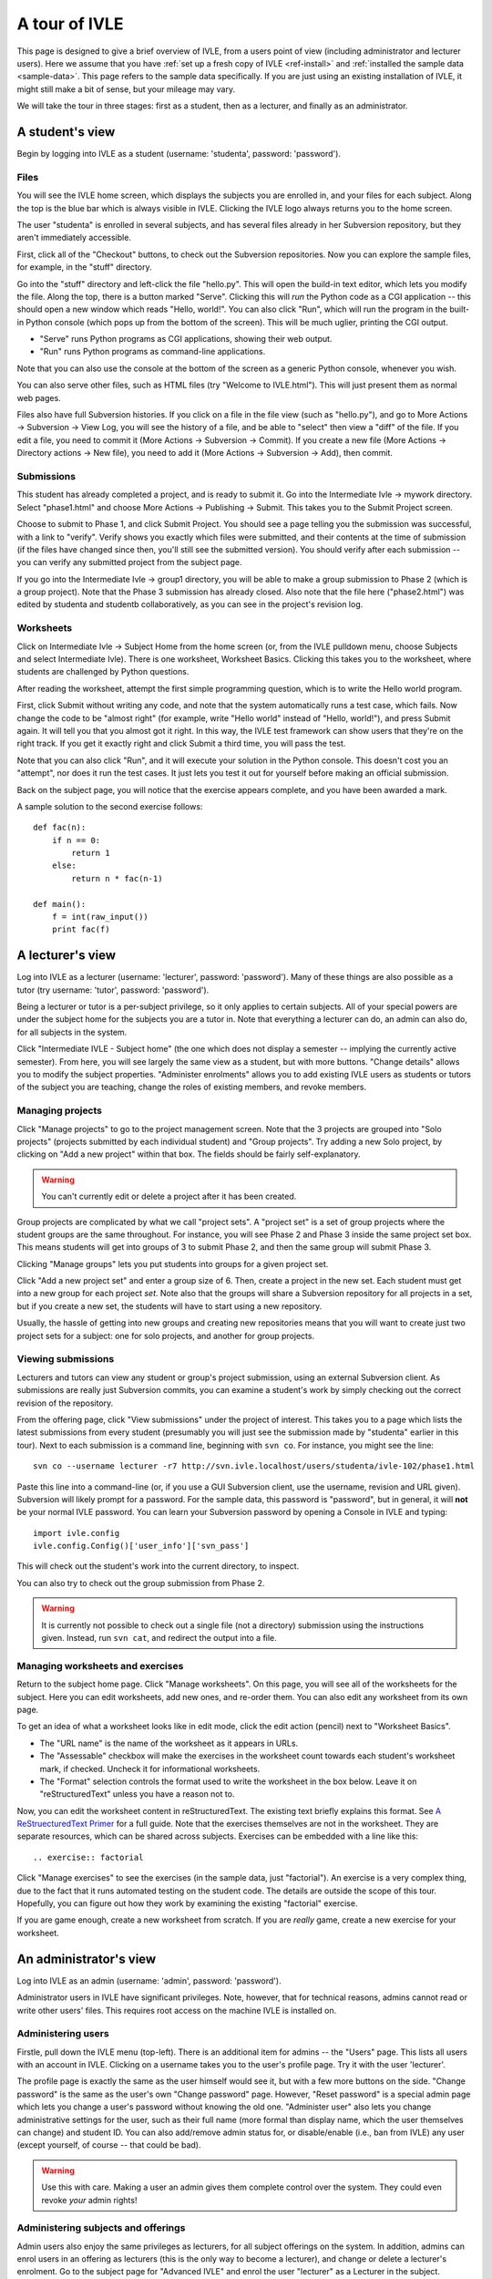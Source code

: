 .. IVLE - Informatics Virtual Learning Environment
   Copyright (C) 2007-2010 The University of Melbourne

.. This program is free software; you can redistribute it and/or modify
   it under the terms of the GNU General Public License as published by
   the Free Software Foundation; either version 2 of the License, or
   (at your option) any later version.

.. This program is distributed in the hope that it will be useful,
   but WITHOUT ANY WARRANTY; without even the implied warranty of
   MERCHANTABILITY or FITNESS FOR A PARTICULAR PURPOSE.  See the
   GNU General Public License for more details.

.. You should have received a copy of the GNU General Public License
   along with this program; if not, write to the Free Software
   Foundation, Inc., 51 Franklin St, Fifth Floor, Boston, MA  02110-1301  USA

.. _ivle-tour:

**************
A tour of IVLE
**************

This page is designed to give a brief overview of IVLE, from a users point of
view (including administrator and lecturer users). Here we assume that you
have :ref:`set up a fresh copy of IVLE <ref-install>` and :ref:`installed the
sample data <sample-data>`. This page refers to the sample data specifically.
If you are just using an existing installation of IVLE, it might still make a
bit of sense, but your mileage may vary.

We will take the tour in three stages: first as a student, then as a lecturer,
and finally as an administrator.

A student's view
================

Begin by logging into IVLE as a student (username: 'studenta', password:
'password').

Files
-----

You will see the IVLE home screen, which displays the subjects you are
enrolled in, and your files for each subject. Along the top is the blue bar
which is always visible in IVLE. Clicking the IVLE logo always returns you to
the home screen.

The user "studenta" is enrolled in several subjects, and has several files
already in her Subversion repository, but they aren't immediately accessible.

First, click all of the "Checkout" buttons, to check out the Subversion
repositories. Now you can explore the sample files, for example, in the
"stuff" directory.

Go into the "stuff" directory and left-click the file "hello.py". This will
open the build-in text editor, which lets you modify the file. Along the top,
there is a button marked "Serve". Clicking this will *run* the Python code as
a CGI application -- this should open a new window which reads "Hello,
world!". You can also click "Run", which will run the program in the built-in
Python console (which pops up from the bottom of the screen). This will be
much uglier, printing the CGI output.

* "Serve" runs Python programs as CGI applications, showing their web output.
* "Run" runs Python programs as command-line applications.

Note that you can also use the console at the bottom of the screen as a
generic Python console, whenever you wish.

You can also serve other files, such as HTML files (try "Welcome to
IVLE.html"). This will just present them as normal web pages.

Files also have full Subversion histories. If you click on a file in the file
view (such as "hello.py"), and go to More Actions -> Subversion -> View Log,
you will see the history of a file, and be able to "select" then view a "diff"
of the file. If you edit a file, you need to commit it (More Actions ->
Subversion -> Commit). If you create a new file (More Actions -> Directory
actions -> New file), you need to add it (More Actions -> Subversion -> Add),
then commit.

Submissions
-----------

This student has already completed a project, and is ready to submit it. Go
into the Intermediate Ivle -> mywork directory. Select "phase1.html" and
choose More Actions -> Publishing -> Submit. This takes you to the Submit
Project screen.

Choose to submit to Phase 1, and click Submit Project. You should see a page
telling you the submission was successful, with a link to "verify". Verify
shows you exactly which files were submitted, and their contents at the time
of submission (if the files have changed since then, you'll still see the
submitted version). You should verify after each submission -- you can verify
any submitted project from the subject page.

If you go into the Intermediate Ivle -> group1 directory, you will be able to
make a group submission to Phase 2 (which is a group project). Note that the
Phase 3 submission has already closed.
Also note that the file here ("phase2.html") was edited by studenta and
studentb collaboratively, as you can see in the project's revision log.

Worksheets
----------

Click on Intermediate Ivle -> Subject Home from the home screen (or, from the
IVLE pulldown menu, choose Subjects and select Intermediate Ivle). There is
one worksheet, Worksheet Basics. Clicking this takes you to the worksheet,
where students are challenged by Python questions.

After reading the worksheet, attempt the first simple programming question,
which is to write the Hello world program.

First, click Submit without writing any code, and note that the system
automatically runs a test case, which fails. Now change the code to be "almost
right" (for example, write "Hello world" instead of "Hello, world!"), and
press Submit again. It will tell you that you almost got it right. In this
way, the IVLE test framework can show users that they're on the right track.
If you get it exactly right and click Submit a third time, you will pass the
test.

Note that you can also click "Run", and it will execute your solution in the
Python console. This doesn't cost you an "attempt", nor does it run the test
cases. It just lets you test it out for yourself before making an official
submission.

Back on the subject page, you will notice that the exercise appears complete,
and you have been awarded a mark.

A sample solution to the second exercise follows::

 def fac(n):
     if n == 0:
         return 1
     else:
         return n * fac(n-1)
 
 def main():
     f = int(raw_input())
     print fac(f)

A lecturer's view
=================

Log into IVLE as a lecturer (username: 'lecturer', password: 'password'). Many
of these things are also possible as a tutor (try username: 'tutor', password:
'password').

Being a lecturer or tutor is a per-subject privilege, so it only applies to
certain subjects. All of your special powers are under the subject home for
the subjects you are a tutor in. Note that everything a lecturer can do, an
admin can also do, for all subjects in the system.

Click "Intermediate IVLE - Subject home" (the one which does not display a
semester -- implying the currently active semester). From here, you will see
largely the same view as a student, but with more buttons. "Change details"
allows you to modify the subject properties. "Administer enrolments" allows
you to add existing IVLE users as students or tutors of the subject you are
teaching, change the roles of existing members, and revoke members.

Managing projects
-----------------

Click "Manage projects" to go to the project management screen. Note that the
3 projects are grouped into "Solo projects" (projects submitted by each
individual student) and "Group projects". Try adding a new Solo project, by
clicking on "Add a new project" within that box. The fields should be fairly
self-explanatory.

.. warning::
   You can't currently edit or delete a project after it has been created.

Group projects are complicated by what we call "project sets". A "project set"
is a set of group projects where the student groups are the same throughout.
For instance, you will see Phase 2 and Phase 3 inside the same project set
box. This means students will get into groups of 3 to submit Phase 2, and then
the same group will submit Phase 3.

Clicking "Manage groups" lets you put students into groups for a given project
set.

Click "Add a new project set" and enter a group size of 6. Then, create a
project in the new set. Each student must get into a new group for each
project *set*. Note also that the groups will share a Subversion repository
for all projects in a set, but if you create a new set, the students will have
to start using a new repository.

Usually, the hassle of getting into new groups and creating new repositories
means that you will want to create just two project sets for a subject: one
for solo projects, and another for group projects.

Viewing submissions
-------------------

Lecturers and tutors can view any student or group's project submission, using
an external Subversion client. As submissions are really just Subversion
commits, you can examine a student's work by simply checking out the correct
revision of the repository.

From the offering page, click "View submissions" under the project of interest.
This takes you to a page which lists the latest submissions from every student
(presumably you will just see the submission made by "studenta" earlier in
this tour). Next to each submission is a command line, beginning with
``svn co``. For instance, you might see the line::

 svn co --username lecturer -r7 http://svn.ivle.localhost/users/studenta/ivle-102/phase1.html

Paste this line into a command-line (or, if you use a GUI Subversion client,
use the username, revision and URL given). Subversion will likely prompt for a
password. For the sample data, this password is "password", but in general, it
will **not** be your normal IVLE password. You can learn your Subversion
password by opening a Console in IVLE and typing::

 import ivle.config
 ivle.config.Config()['user_info']['svn_pass']

This will check out the student's work into the current directory, to inspect.

You can also try to check out the group submission from Phase 2.

.. warning::
   It is currently not possible to check out a single file (not a directory)
   submission using the instructions given. Instead, run ``svn cat``, and
   redirect the output into a file.

Managing worksheets and exercises
---------------------------------

Return to the subject home page. Click "Manage worksheets". On this page, you
will see all of the worksheets for the subject. Here you can edit worksheets,
add new ones, and re-order them. You can also edit any worksheet from its own
page.

To get an idea of what a worksheet looks like in edit mode, click the edit
action (pencil) next to "Worksheet Basics".

* The "URL name" is the name of the worksheet as it appears in URLs.
* The "Assessable" checkbox will make the exercises in the worksheet count
  towards each student's worksheet mark, if checked. Uncheck it for
  informational worksheets.
* The "Format" selection controls the format used to write the worksheet in
  the box below. Leave it on "reStructuredText" unless you have a reason not
  to.

Now, you can edit the worksheet content in reStructuredText. The existing text
briefly explains this format. See `A ReStruecturedText Primer
<http://docutils.sourceforge.net/docs/user/rst/quickstart.html>`_ for a full
guide. Note that the exercises themselves are not in the worksheet. They are
separate resources, which can be shared across subjects. Exercises can be
embedded with a line like this::

 .. exercise:: factorial

Click "Manage exercises" to see the exercises (in the sample data, just
"factorial"). An exercise is a very complex thing, due to the fact that it
runs automated testing on the student code. The details are outside the scope
of this tour. Hopefully, you can figure out how they work by examining the
existing "factorial" exercise.

If you are game enough, create a new worksheet from scratch. If you are
*really* game, create a new exercise for your worksheet.

An administrator's view
=======================

Log into IVLE as an admin (username: 'admin', password: 'password').

Administrator users in IVLE have significant privileges. Note, however, that
for technical reasons, admins cannot read or write other users' files. This
requires root access on the machine IVLE is installed on.

Administering users
-------------------

Firstle, pull down the IVLE menu (top-left). There is an additional item for
admins -- the "Users" page. This lists all users with an account in IVLE.
Clicking on a username takes you to the user's profile page. Try it with the
user 'lecturer'.

The profile page is exactly the same as the user himself would see it, but
with a few more buttons on the side. "Change password" is the same as the
user's own "Change password" page. However, "Reset password" is a special
admin page which lets you change a user's password without knowing the old
one. "Administer user" also lets you change administrative settings for the
user, such as their full name (more formal than display name, which the user
themselves can change) and student ID. You can also add/remove admin status
for, or disable/enable (i.e., ban from IVLE) any user (except yourself, of
course -- that could be bad).

.. warning::
   Use this with care. Making a user an admin gives them complete control over
   the system. They could even revoke *your* admin rights!

Administering subjects and offerings
------------------------------------

Admin users also enjoy the same privileges as lecturers, for all subject
offerings on the system. In addition, admins can enrol users in an offering as
lecturers (this is the only way to become a lecturer), and change or delete a
lecturer's enrolment. Go to the subject page for "Advanced IVLE" and enrol the
user "lecturer" as a Lecturer in the subject.

Admins can also administer subjects. Here it is important to distinguish
between a "subject" (a course on a specific topic which is repeated over a
number of semesters or years) and an "offering" (a particular instance of a
subject, for one semester). Lecturers can administer *offerings* they are
enrolled in, but not *subjects*.

As an admin, go to the "Subjects" page. You will see a link "Manage subjects
and semesters". The list at the top of the page shows all registered
subjects. Click "Create new subject" to create a brand new subject (i.e., a
new course). Call it "Introduction to Programming", with the URL name
"intro-prog" and subject code 200101.

Now we have created a *subject* but not an *offering*, so nobody will be able
to teach or enrol in this subject. From the "Introduction to Programming"
page, click "Create new offering". Select the semester in which the subject
will be first taught. If you wish to create the first offering of a semester
(e.g., 2011 semester 1), you will have to create a new semester first. Type
in a subject description. (Note that each offering has an independent
description.) Once you have created an offering, you can enrol lecturers, and
they can in turn enrol students.

Lecturers can take over administration duties of an offering (such as editing
the description and managing projects), however it remains the admin's duty to
administer the subjects, including creating new offerings each semester and
enrolling lecturers.

Administering semesters
-----------------------

An important duty of the administrator is controlling the *state* of each
semester. Return to the "Manage subjects and semesters" page. Note the
"Semesters" table contains a list of all known semesters, and whether they are
"past", "current" or "future".

.. note::
   IVLE could automatically create and manage semesters based on the system
   clock, but it presently does not. That is because your institution may have
   a different concept of a "semester" to ours. (For example, what are the
   semester start and end dates?) IVLE has therefore been designed to require
   admins to manually activate new semesters and disable old ones.

In the sample data, 2009 semester 2 is the "current" semester. Let us assume
that we are moving into the start of 2010. Edit 2009 semester 2 and set its
state to "Past". Then, edit 2010 semester 1 and set its state to "Current".
This affects the system in several ways. Mainly, it just changes the UI for
all users, in terms of which offerings are presented as "current".

.. warning::
   Marking a semester as anything other than "current" will make it impossible
   for students enrolled in offerings for that semester to submit projects.
   Only do this after the semester has fully closed.

It is possible for multiple semesters to be marked as "current", if this is
desired. Therefore, there is no need to disable one semester before enabling
another.

Admin scripts
-------------

Unfortunately, there are still a few tasks which admins need to do which
haven't been implemented in the UI for the IVLE web application. These tasks
are available as command-line scripts which can be run by someone with root
access on the machine IVLE is installed on. They are gradually being migrated
over to proper UI features in IVLE itself.

Details on these scripts can be found in :ref:`ref-admin-scripts`.
